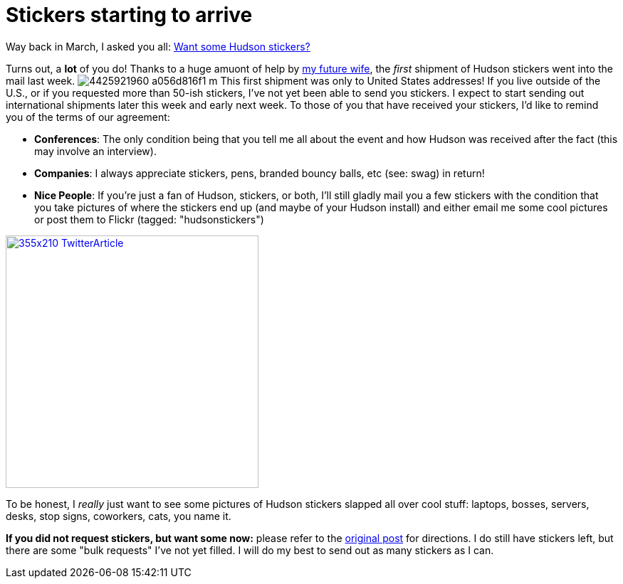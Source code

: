 = Stickers starting to arrive
:page-tags: general , just for fun ,meta
:page-author: rtyler

Way back in March, I asked you all: link:/content/want-some-hudson-stickers[Want some Hudson stickers?]

Turns out, a *lot* of you do! Thanks to a huge amuont of help by https://web.archive.org/web/*/https://agentdero.cachefly.net/erinandtylerswedding.com/images/gallery/mq/img-9.jpg[my future wife], the _first_ shipment of Hudson stickers went into the mail last week. image:https://farm3.static.flickr.com/2743/4425921960_a056d816f1_m.jpg[] This first shipment was only to United States addresses! If you live outside of the U.S., or if you requested more than 50-ish stickers, I've not yet been able to send you stickers. I expect to start sending out international shipments later this week and early next week.
// break
To those of you that have received your stickers, I'd like to remind you of the terms of our agreement:

* *Conferences*: The only condition being that you tell me all about the event and how Hudson was received after the fact (this may involve an interview).
* *Companies*: I always appreciate stickers, pens, branded bouncy balls, etc (see: swag) in return!
* *Nice People*: If you're just a fan of Hudson, stickers, or both, I'll still gladly mail you a few stickers with the condition that you take pictures of where the stickers end up (and maybe of your Hudson install) and either email me some cool pictures or post them to  Flickr (tagged: "hudsonstickers")

image::https://placeholder.apture.com/ph/355x210_TwitterArticle/[,355px,link=https://twitter.com/decriptor/status/16737013469]

To be honest, I _really_ just want to see some pictures of Hudson stickers slapped all over cool stuff: laptops, bosses, servers, desks, stop signs, coworkers, cats, you name it.

*If you did not request stickers, but want some now:* please refer to the link:/content/want-some-hudson-stickers[original post] for directions. I do still have stickers left, but there are some "bulk requests" I've not yet filled. I will do my best to send out as many stickers as I can.
